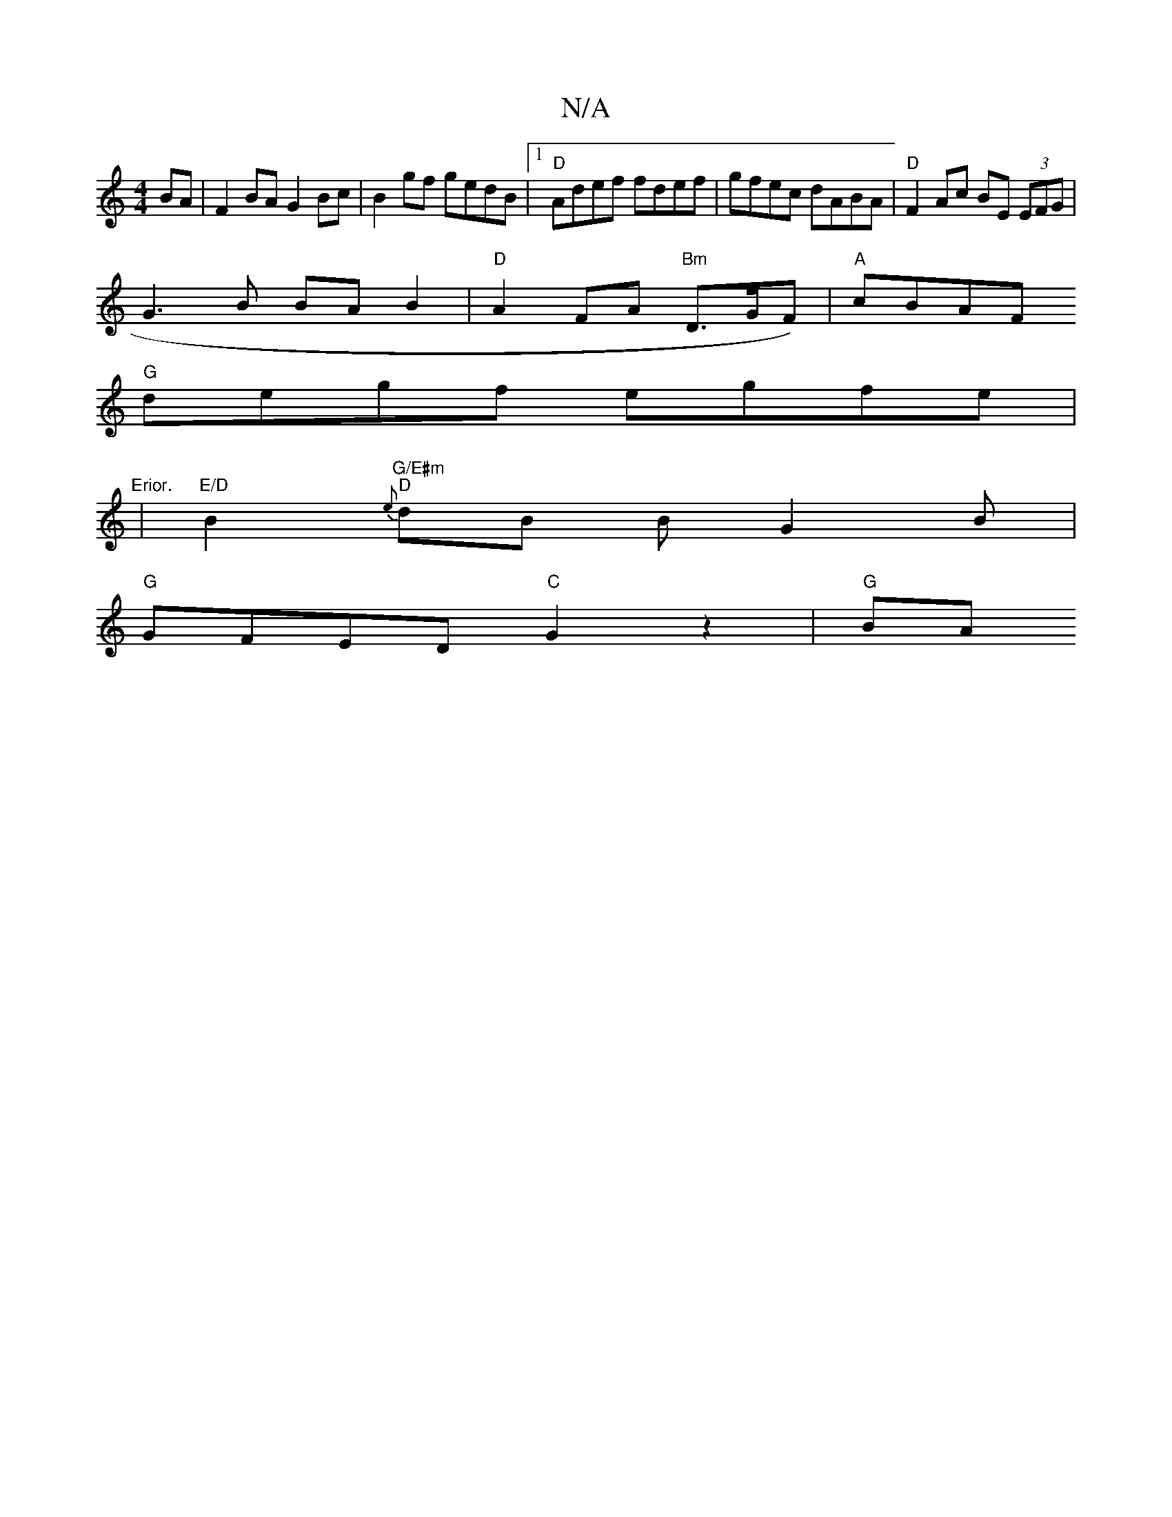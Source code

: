 X:1
T:N/A
M:4/4
R:N/A
K:Cmajor
BA|F2BA G2Bc|B2 gf gedB|1 "D"Adef fdef | gfec dABA | "D"F2 Ac BE (3EFG |
G3 B BAB2 | "D"A2 FA "Bm"D>GF)|"A"cBAF +G3-2 |
"G" degf egfe|"Erior.
|"E/D"B2 "G/E#m" "D"{e}dB BG2B |
"G"GFED "C"G2 z2 |"G"(3BA